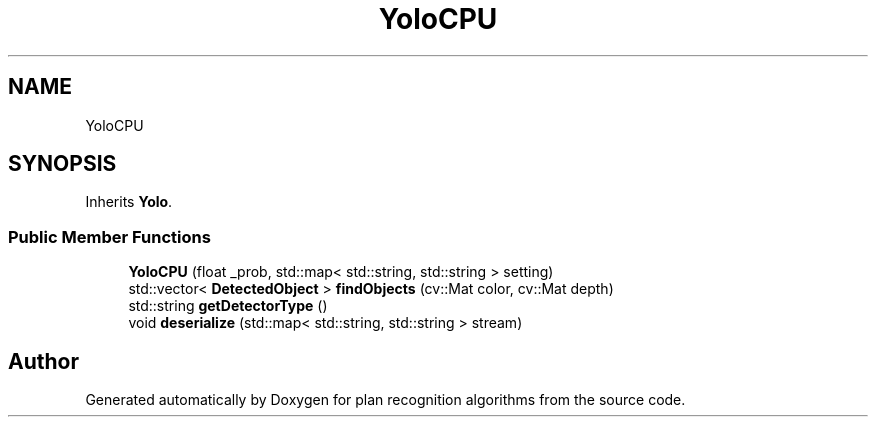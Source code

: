 .TH "YoloCPU" 3 "Mon Aug 19 2019" "plan recognition algorithms" \" -*- nroff -*-
.ad l
.nh
.SH NAME
YoloCPU
.SH SYNOPSIS
.br
.PP
.PP
Inherits \fBYolo\fP\&.
.SS "Public Member Functions"

.in +1c
.ti -1c
.RI "\fBYoloCPU\fP (float _prob, std::map< std::string, std::string > setting)"
.br
.ti -1c
.RI "std::vector< \fBDetectedObject\fP > \fBfindObjects\fP (cv::Mat color, cv::Mat depth)"
.br
.ti -1c
.RI "std::string \fBgetDetectorType\fP ()"
.br
.ti -1c
.RI "void \fBdeserialize\fP (std::map< std::string, std::string > stream)"
.br
.in -1c

.SH "Author"
.PP 
Generated automatically by Doxygen for plan recognition algorithms from the source code\&.
